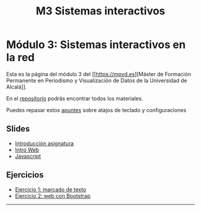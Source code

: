 #+OPTIONS: toc:nil
#+TITLE: M3 Sistemas interactivos

* Módulo 3: Sistemas interactivos en la red
Esta es la página del módulo 3 del [[https://mpvd.es][Máster de Formación
Permanente en Periodismo y Visualización de Datos de la Universidad de
Alcalá]].

En el [[https://github.com/mpvdes/uah2223-sistemas-interactivos-red][repositorio]] podrás encontrar todos los materiales.

Puedes repasar estos [[file:sesiones/apuntes.md][apuntes]] sobre atajos de teclado y configuraciones
** Slides
- [[https://mpvdes.github.io/uah2223-sistemas-interactivos-red/sesiones/00-intro/00-intro.html][Introducción asignatura]]
- [[https://mpvdes.github.io/uah2223-sistemas-interactivos-red/sesiones/01-slides-m4/01-slides-m4.html][Intro Web]]
- [[file:sesiones/01-slides-m4/01-slides-m4.html#/slide-org4108053][Javascript]]
** Ejercicios
- [[file:practicas/e1/e1-marcado.md][Ejercicio 1: marcado de texto]]
- [[file:practicas/e2/e2-web-bootstrap.md][Ejercicio 2: web con Bootstrap]]

-----
[[./img/logo.svg]]

